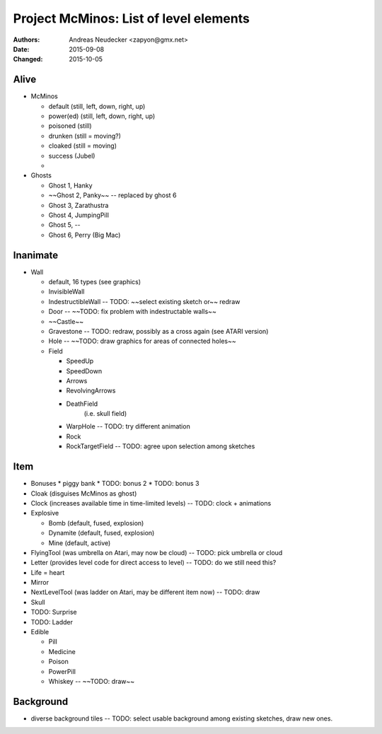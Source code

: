 =======================================
Project McMinos: List of level elements
=======================================

:Authors:
  Andreas Neudecker <zapyon@gmx.net>

:Date: 2015-09-08
:Changed: 2015-10-05

Alive
=====

* McMinos

  * default (still, left, down, right, up)
  * power(ed) (still, left, down, right, up)
  * poisoned (still)
  * drunken (still = moving?)
  * cloaked (still = moving)
  * success (Jubel)
  *

* Ghosts

  * Ghost 1, Hanky
  * ~~Ghost 2, Panky~~ -- replaced by ghost 6
  * Ghost 3, Zarathustra
  * Ghost 4, JumpingPill
  * Ghost 5, --
  * Ghost 6, Perry (Big Mac)

Inanimate
=========

* Wall

  * default, 16 types (see graphics)
  * InvisibleWall
  * IndestructibleWall -- TODO: ~~select existing sketch or~~ redraw
  * Door -- ~~TODO: fix problem with indestructable walls~~
  * ~~Castle~~
  * Gravestone -- TODO: redraw, possibly as a cross again (see ATARI version)
  * Hole -- ~~TODO: draw graphics for areas of connected holes~~
  * Field

    + SpeedUp
    + SpeedDown
    + Arrows
    + RevolvingArrows
    + DeathField
        (i.e. skull field)
    + WarpHole -- TODO: try different animation
    + Rock
    + RockTargetField -- TODO: agree upon selection among sketches

Item
====

* Bonuses
  * piggy bank
  * TODO: bonus 2
  * TODO: bonus 3
* Cloak (disguises McMinos as ghost)
* Clock (increases available time in time-limited levels) -- TODO: clock + animations
* Explosive

  * Bomb (default, fused, explosion)
  * Dynamite (default, fused, explosion)
  * Mine (default, active)

* FlyingTool (was umbrella on Atari, may now be cloud) -- TODO: pick umbrella or cloud
* Letter (provides level code for direct access to level) -- TODO: do we still need this?
* Life = heart
* Mirror
* NextLevelTool (was ladder on Atari, may be different item now) -- TODO: draw
* Skull
* TODO: Surprise
* TODO: Ladder
* Edible

  * Pill
  * Medicine
  * Poison
  * PowerPill
  * Whiskey -- ~~TODO: draw~~

Background
==========

* diverse background tiles -- TODO: select usable background among existing sketches, draw new ones.







